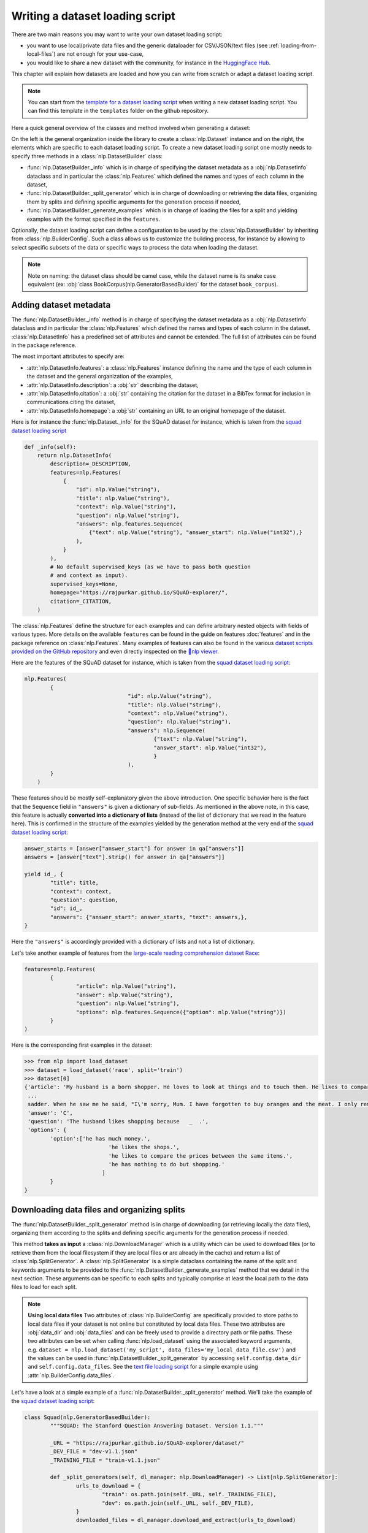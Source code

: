 Writing a dataset loading script
=============================================

There are two main reasons you may want to write your own dataset loading script:

- you want to use local/private data files and the generic dataloader for CSV/JSON/text files (see :ref:`loading-from-local-files`) are not enough for your use-case,
- you would like to share a new dataset with the community, for instance in the `HuggingFace Hub <https://huggingface.co/datasets>`__.

This chapter will explain how datasets are loaded and how you can write from scratch or adapt a dataset loading script.

.. note::

	You can start from the `template for a dataset loading script <https://github.com/huggingface/nlp/blob/master/templates/new_dataset_script.py>`__ when writing a new dataset loading script. You can find this template in the ``templates`` folder on the github repository.

Here a quick general overview of the classes  and method involved when generating a dataset:

.. image:: /imgs/nlp_doc.jpg

On the left is the general organization inside the library to create a :class:`nlp.Dataset` instance and on the right, the elements which are specific to each dataset loading script. To create a new dataset loading script one mostly needs to specify three methods in a :class:`nlp.DatasetBuilder` class:

- :func:`nlp.DatasetBuilder._info` which is in charge of specifying the dataset metadata as a :obj:`nlp.DatasetInfo` dataclass and in particular the :class:`nlp.Features` which defined the names and types of each column in the dataset,
- :func:`nlp.DatasetBuilder._split_generator` which is in charge of downloading or retrieving the data files, organizing them by splits and defining specific arguments for the generation process if needed,
- :func:`nlp.DatasetBuilder._generate_examples` which is in charge of loading the files for a split and yielding examples with the format specified in the ``features``.

Optionally, the dataset loading script can define a configuration to be used by the :class:`nlp.DatasetBuilder` by inheriting from :class:`nlp.BuilderConfig`. Such a class allows us to customize the building process, for instance by allowing to select specific subsets of the data or specific ways to process the data when loading the dataset.

.. note::

	Note on naming: the dataset class should be camel case, while the dataset name is its snake case equivalent (ex: :obj:`class BookCorpus(nlp.GeneratorBasedBuilder)` for the dataset ``book_corpus``).


Adding dataset metadata
----------------------------------

The :func:`nlp.DatasetBuilder._info` method is in charge of specifying the dataset metadata as a :obj:`nlp.DatasetInfo` dataclass and in particular the :class:`nlp.Features` which defined the names and types of each column in the dataset. :class:`nlp.DatasetInfo` has a predefined set of attributes and cannot be extended. The full list of attributes can be found in the package reference.

The most important attributes to specify are:

- :attr:`nlp.DatasetInfo.features`: a :class:`nlp.Features` instance defining the name and the type of each column in the dataset and the general organization of the examples,
- :attr:`nlp.DatasetInfo.description`: a :obj:`str` describing the dataset,
- :attr:`nlp.DatasetInfo.citation`: a :obj:`str` containing the citation for the dataset in a BibTex format for inclusion in communications citing the dataset,
- :attr:`nlp.DatasetInfo.homepage`: a :obj:`str` containing an URL to an original homepage of the dataset.

Here is for instance the :func:`nlp.Dataset._info` for the SQuAD dataset for instance, which is taken from the `squad dataset loading script <https://github.com/huggingface/nlp/tree/master/datasets/squad/squad.py>`__

.. code-block::

    def _info(self):
        return nlp.DatasetInfo(
            description=_DESCRIPTION,
            features=nlp.Features(
                {
                    "id": nlp.Value("string"),
                    "title": nlp.Value("string"),
                    "context": nlp.Value("string"),
                    "question": nlp.Value("string"),
                    "answers": nlp.features.Sequence(
                        {"text": nlp.Value("string"), "answer_start": nlp.Value("int32"),}
                    ),
                }
            ),
            # No default supervised_keys (as we have to pass both question
            # and context as input).
            supervised_keys=None,
            homepage="https://rajpurkar.github.io/SQuAD-explorer/",
            citation=_CITATION,
        )


The :class:`nlp.Features` define the structure for each examples and can define arbitrary nested objects with fields of various types. More details on the available ``features`` can be found in the guide on features :doc:`features` and in the package reference on :class:`nlp.Features`. Many examples of features can also be found in the various `dataset scripts provided on the GitHub repository <https://github.com/huggingface/nlp/tree/master/datasets>`__ and even directly inspected on the `🤗nlp viewer <https://huggingface.co/nlp/viewer>`__.

Here are the features of the SQuAD dataset for instance, which is taken from the `squad dataset loading script <https://github.com/huggingface/nlp/tree/master/datasets/squad/squad.py>`__:

.. code-block::

	nlp.Features(
                {
					"id": nlp.Value("string"),
					"title": nlp.Value("string"),
					"context": nlp.Value("string"),
					"question": nlp.Value("string"),
					"answers": nlp.Sequence(
						{"text": nlp.Value("string"),
						"answer_start": nlp.Value("int32"),
						}
					),
                }
            )

These features should be mostly self-explanatory given the above introduction. One specific behavior here is the fact that the ``Sequence`` field in ``"answers"`` is given a dictionary of sub-fields. As mentioned in the above note, in this case, this feature is actually **converted into a dictionary of lists** (instead of the list of dictionary that we read in the feature here). This is confirmed in the structure of the examples yielded by the generation method at the very end of the `squad dataset loading script <https://github.com/huggingface/nlp/tree/master/datasets/squad/squad.py>`__:

.. code-block::

	answer_starts = [answer["answer_start"] for answer in qa["answers"]]
	answers = [answer["text"].strip() for answer in qa["answers"]]

	yield id_, {
		"title": title,
		"context": context,
		"question": question,
		"id": id_,
		"answers": {"answer_start": answer_starts, "text": answers,},
	}

Here the ``"answers"`` is accordingly provided with a dictionary of lists and not a list of dictionary.

Let's take another example of features from the `large-scale reading comprehension dataset Race <https://huggingface.co/datasets/race>`__:

.. code-block::

	features=nlp.Features(
		{
			"article": nlp.Value("string"),
			"answer": nlp.Value("string"),
			"question": nlp.Value("string"),
			"options": nlp.features.Sequence({"option": nlp.Value("string")})
		}
	)

Here is the corresponding first examples in the dataset:

.. code-block::

	>>> from nlp import load_dataset
	>>> dataset = load_dataset('race', split='train')
	>>> dataset[0]
	{'article': 'My husband is a born shopper. He loves to look at things and to touch them. He likes to compare prices between the same items in different shops. He would never think of buying anything without looking around in several
	 ...
	 sadder. When he saw me he said, "I\'m sorry, Mum. I have forgotten to buy oranges and the meat. I only remembered to buy six eggs, but I\'ve dropped three of them."',
	 'answer': 'C',
	 'question': 'The husband likes shopping because   _  .',
	 'options': {
		'option':['he has much money.',
				  'he likes the shops.',
				  'he likes to compare the prices between the same items.',
				  'he has nothing to do but shopping.'
				]
		}
	}


Downloading data files and organizing splits
-------------------------------------------------

The :func:`nlp.DatasetBuilder._split_generator` method is in charge of downloading (or retrieving locally the data files), organizing them according to the splits and defining specific arguments for the generation process if needed.

This method **takes as input** a :class:`nlp.DownloadManager` which is a utility which can be used to download files (or to retrieve them from the local filesystem if they are local files or are already in the cache) and return a list of :class:`nlp.SplitGenerator`. A :class:`nlp.SplitGenerator` is a simple dataclass containing the name of the split and keywords arguments to be provided to the :func:`nlp.DatasetBuilder._generate_examples` method that we detail in the next section. These arguments can be specific to each splits and typically comprise at least the local path to the data files to load for each split.

.. note::

	**Using local data files** Two attributes of :class:`nlp.BuilderConfig` are specifically provided to store paths to local data files if your dataset is not online but constituted by local data files. These two attributes are :obj:`data_dir` and :obj:`data_files` and can be freely used to provide a directory path or file paths. These two attributes can be set when calling :func:`nlp.load_dataset` using the associated keyword arguments, e.g. ``dataset = nlp.load_dataset('my_script', data_files='my_local_data_file.csv')`` and the values can be used in :func:`nlp.DatasetBuilder._split_generator` by accessing ``self.config.data_dir`` and ``self.config.data_files``. See the `text file loading script <https://github.com/huggingface/nlp/blob/master/datasets/text/text.py>`__ for a simple example using :attr:`nlp.BuilderConfig.data_files`.

Let's have a look at a simple example of a :func:`nlp.DatasetBuilder._split_generator` method. We'll take the example of the `squad dataset loading script <https://github.com/huggingface/nlp/tree/master/datasets/squad/squad.py>`__:

.. code-block::

	class Squad(nlp.GeneratorBasedBuilder):
		"""SQUAD: The Stanford Question Answering Dataset. Version 1.1."""

		_URL = "https://rajpurkar.github.io/SQuAD-explorer/dataset/"
		_DEV_FILE = "dev-v1.1.json"
		_TRAINING_FILE = "train-v1.1.json"

		def _split_generators(self, dl_manager: nlp.DownloadManager) -> List[nlp.SplitGenerator]:
			urls_to_download = {
				"train": os.path.join(self._URL, self._TRAINING_FILE),
				"dev": os.path.join(self._URL, self._DEV_FILE),
			}
			downloaded_files = dl_manager.download_and_extract(urls_to_download)

			return [
				nlp.SplitGenerator(name=nlp.Split.TRAIN, gen_kwargs={"filepath": downloaded_files["train"]}),
				nlp.SplitGenerator(name=nlp.Split.VALIDATION, gen_kwargs={"filepath": downloaded_files["dev"]}),
			]

As you can see this method first prepares a dict of URL to the original data files for SQuAD. This dict is then provided to the :func:`nlp.DownloadManager.download_and_extract` method which will take care of downloading or retrieving these files from the local file system and returning a object of the same type and organization (here a dictionary) with the path to the local version of the requested files. :func:`nlp.DownloadManager.download_and_extract` can take as input a single URL/path or a list or dictionary of URLs/paths and will return an object of the same structure (single URL/path, list or dictionary of URLs/paths) with the path to the local files. This method also takes care of extracting compressed tar, gzip and zip archives.

:func:`nlp.DownloadManager.download_and_extract` can download files from a large set of origins but if your data files are hosted on a special access server, it's also possible to provide a callable which will take care of the downloading process to the ``DownloadManager`` using :func:`nlp.DownloadManager.download_custom`.

.. note::

	In addition to :func:`nlp.DownloadManager.download_and_extract` and :func:`nlp.DownloadManager.download_custom`, the :class:`nlp.DownloadManager` class also provide more fine-grained control on the download and extraction process through several methods including: :func:`nlp.DownloadManager.download`, :func:`nlp.DownloadManager.extract` and :func:`nlp.DownloadManager.iter_archive`. Please refer to the package reference on :class:`nlp.DownloadManager` for details on these methods.

Once the data files are downloaded, the next mission for the :func:`nlp.DatasetBuilder._split_generator` method is to prepare the :class:`nlp.SplitGenerator` for each split which will be used to call the :func:`nlp.DatasetBuilder._generate_examples` method that we detail in the next session.

A :class:`nlp.SplitGenerator` is a simple dataclass containing:

- :obj:`name` (``string``) : the **name** of a split, when possible, standard split names provided in :class:`nlp.Split` can be used: :obj:`nlp.Split.TRAIN`, :obj:`nlp.Split.VALIDATION` and :obj:`nlp.Split.TEST`,
- :obj:`gen_kwargs` (``dict``): **keywords arguments** to be provided to the :func:`nlp.DatasetBuilder._generate_examples` method to generate the samples in this split. These arguments can be specific to each split and typically comprise at least the local path to the data files to load for each split as indicated in the above SQuAD example.


Generating the samples in each split
-------------------------------------------------

The :func:`nlp.DatasetBuilder._generate_examples` is in charge of reading the data files for a split and yielding examples with the format specified in the ``features`` set in :func:`nlp.DatasetBuilder._info`.

The input arguments of :func:`nlp.DatasetBuilder._generate_examples` are defined by the :obj:`gen_kwargs` dictionary returned by the :func:`nlp.DatasetBuilder._split_generator` method we detailed above.

Here again, let's take the simple example of the `squad dataset loading script <https://github.com/huggingface/nlp/tree/master/datasets/squad/squad.py>`__:

.. code-block::

    def _generate_examples(self, filepath):
        """This function returns the examples in the raw (text) form."""
        logger.info("generating examples from = %s", filepath)
        with open(filepath) as f:
            squad = json.load(f)
            for article in squad["data"]:
                title = article.get("title", "").strip()
                for paragraph in article["paragraphs"]:
                    context = paragraph["context"].strip()
                    for qa in paragraph["qas"]:
                        question = qa["question"].strip()
                        id_ = qa["id"]

                        answer_starts = [answer["answer_start"] for answer in qa["answers"]]
                        answers = [answer["text"].strip() for answer in qa["answers"]]

                        # Features currently used are "context", "question", and "answers".
                        # Others are extracted here for the ease of future expansions.
                        yield id_, {
                            "title": title,
                            "context": context,
                            "question": question,
                            "id": id_,
                            "answers": {"answer_start": answer_starts, "text": answers,},
                        }

The input argument is the ``filepath`` provided in the :obj:`gen_kwargs` of each :class:`nlp.SplitGenerator` returned by the :func:`nlp.DatasetBuilder._split_generator` method.

The method reads and parses the inputs files and yields a tuple constituted of an ``id_`` (can be arbitrary but should be unique (for backward compatibility with TensorFlow datasets) and an example. The example is a dictionary with the same structure and element types as the ``features`` defined in :func:`nlp.DatasetBuilder._info`.

Specifying several dataset configurations
-------------------------------------------------

Sometimes you want to provide access to several sub-sets of your dataset, for instance if your dataset comprises several languages or is constituted of various sub-sets or if you want to provide several ways to structure examples.

This is possible by defining a specific :class:`nlp.BuilderConfig` class and providing predefined instances of this class for the user to select from.

The base :class:`nlp.BuilderConfig` class is very simple and only comprises the following attributes:

- :obj:`name` (``str``) is the name of the dataset configuration, for instance the language name if the various configurations are specific to various languages
- :obj:`version` an optional version identifier
- :obj:`data_dir` (``str``) can be used to store the path to a local folder containing data files
- :obj:`data_files` (``Union[Dict, List]`` can be used to store paths to local data files
- :obj:`description` (``str``) can be used to give a long description of the configuration

:class:`nlp.BuilderConfig` is only used as a container of informations which can be used in the :class:`nlp.DatasetBuilder` to build the dataset by being accessed in the ``self.config`` attribute of the :class:`nlp.DatasetBuilder` instance.

You can sub-class the base :class:`nlp.BuilderConfig` class to add additional attributes that you may want to use to control the generation of a dataset. The specific configuration class that will be used by the dataset is set in the :attr:`nlp.DatasetBuilder.BUILDER_CONFIG_CLASS`.

There are two ways to populate the attributes of a :class:`nlp.BuilderConfig` class or sub-class:
- a list of predefined :class:`nlp.BuilderConfig` classes or sub-classes can be set in the :attr:`nlp.DatasetBuilder.BUILDER_CONFIGS` attribute of the dataset. Each specific configuration can then be selected by giving its ``name`` as ``name`` keyword to :func:`nlp.load_dataset`,
- when calling :func:`nlp.load_dataset`, all the keyword arguments which are not specific to the :func:`nlp.load_dataset` method will be used to set the associated attributes of the :class:`nlp.BuilderConfig` class and override the predefined attributes if a specific configuration was selected.

Let's take an example adapted from the `CSV files loading script <https://github.com/huggingface/nlp/blob/master/datasets/csv/csv.py>`__.

Let's say we would like two simple ways to load CSV files: using ``','`` as a delimiter (we will call this configuration ``'comma'``) or using ``';'`` as a delimiter (we will call this configuration ``'semi-colon'``).

We can define a custom configuration with a ``delimiter`` attribute:

.. code-block::

	@dataclass
	class CsvConfig(nlp.BuilderConfig):
		"""BuilderConfig for CSV."""
		delimiter: str = None

And then define several predefined configurations in the DatasetBuilder:

.. code-block::

	class Csv(nlp.ArrowBasedBuilder):
		BUILDER_CONFIG_CLASS = CsvConfig
		BUILDER_CONFIGS = [CsvConfig(name='comma',
									 description="Load CSV using ',' as a delimiter",
									 delimiter=','),
						   CsvConfig(name='semi-colon',
									 description="Load CSV using a semi-colon as a delimiter",
									 delimiter=';')]

		...

		def self._generate_examples(file):
			with open(file) as csvfile:
				data = csv.reader(csvfile, delimiter = self.config.delimiter)
				for i, row in enumerate(data):
					yield i, row

Here we can see how reading the CSV file can be controlled using the ``self.config.delimiter`` attribute.

The users of our dataset loading script will be able to select one or the other way to load the CSV files with the configuration names or even a totally different way by setting the ``delimiter`` attrbitute directly. For instance using commands like this:

.. code-block::

	>>> from nlp import load_dataset
	>>> dataset = load_dataset('my_csv_loading_script', name='comma', data_files='my_file.csv')
	>>> dataset = load_dataset('my_csv_loading_script', name='semi-colon', data_files='my_file.csv')
	>>> dataset = load_dataset('my_csv_loading_script', name='comma', delimiter='\t', data_files='my_file.csv')

In the last case, the delimiter set by the configuration will be overriden by the delimiter given as argument to ``load_dataset``.

While the configuration attributes are used in this case to control the reading/parsing of the data files, the configuration attributes can be used at any stage of the processing and in particular:

- to control the :class:`nlp.DatasetInfo` attributes set in the :func:`nlp.DatasetBuilder._info` method, for instances the ``features``,
- to control the files downloaded in the :func:`nlp.DatasetBuilder._split_generator` method, for instance to select different URLs depending on a ``language`` attribute defined by the configuration

An example of a custom configuration class with several predefined configurations can be found in the `Super-GLUE loading script <https://github.com/huggingface/nlp/blob/master/datasets/super_glue/super_glue.py>`__ which providescontrol over the various sub-dataset of the SuperGLUE benchmark through the configurations. Another example is the `Wikipedia loading script <https://github.com/huggingface/nlp/blob/master/datasets/wikipedia/wikipedia.py>`__ which provides control over the language of the Wikipedia dataset through the configurations.


Testing the dataset loading script
-------------------------------------------------

Once you're finished with creating or adapting a dataset loading script, you can try it locally by giving the path to the dataset loading script:

.. code-block::

	>>> from nlp import load_dataset
	>>> dataset = load_dataset('PATH/TO/MY/SCRIPT.py')

If your dataset has several configurations or requires to be given the path to local data files, you can use the arguments of :func:`nlp.load_dataset` accordingly:

.. code-block::

	>>> from nlp import load_dataset
	>>> dataset = load_dataset('PATH/TO/MY/SCRIPT.py', 'my_configuration', data_files={'train': 'my_train_file.txt', 'validation': 'my_validation_file.txt'})


